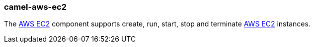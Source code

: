### camel-aws-ec2

The http://camel.apache.org/aws-ec2.html[AWS EC2,window=_blank] component supports create, run, start, stop and terminate https://aws.amazon.com/it/ec2[AWS EC2,window=_blank] instances.